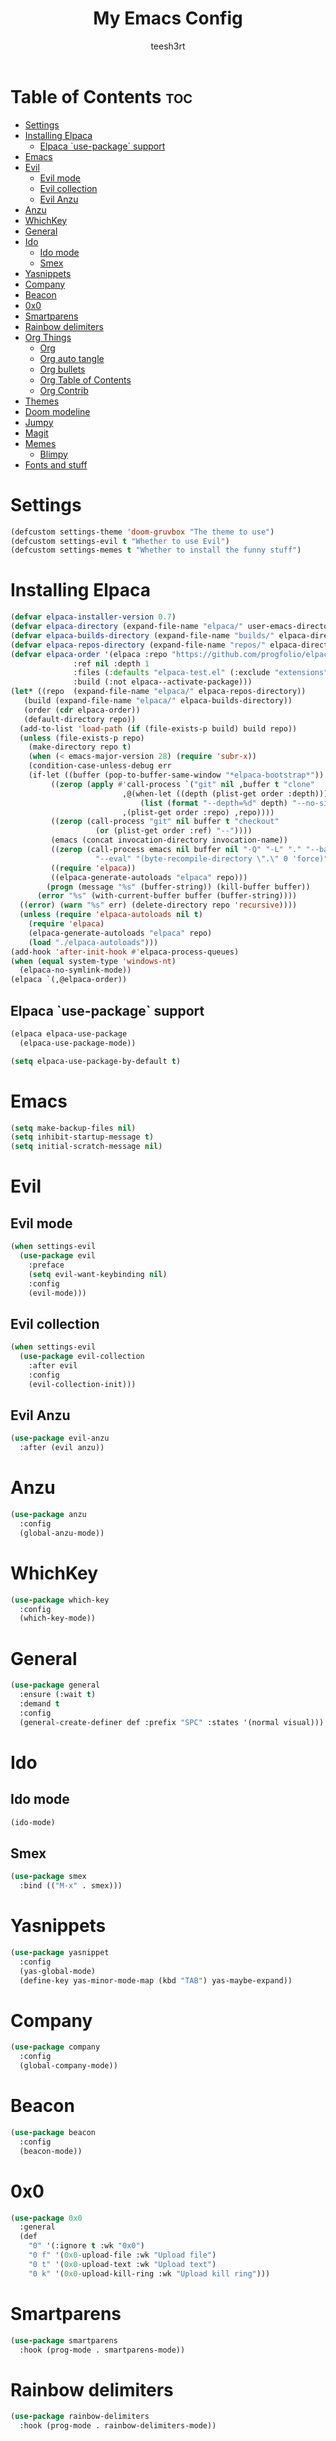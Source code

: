 #+TITLE: My Emacs Config
#+AUTHOR: teesh3rt
#+PROPERTY: header-args:emacs-lisp :tangle ./init.el
#+auto_tangle: t

* Table of Contents :toc:
- [[#settings][Settings]]
- [[#installing-elpaca][Installing Elpaca]]
  - [[#elpaca-use-package-support][Elpaca `use-package` support]]
- [[#emacs][Emacs]]
- [[#evil][Evil]]
  - [[#evil-mode][Evil mode]]
  - [[#evil-collection][Evil collection]]
  - [[#evil-anzu][Evil Anzu]]
- [[#anzu][Anzu]]
- [[#whichkey][WhichKey]]
- [[#general][General]]
- [[#ido][Ido]]
  - [[#ido-mode][Ido mode]]
  - [[#smex][Smex]]
- [[#yasnippets][Yasnippets]]
- [[#company][Company]]
- [[#beacon][Beacon]]
- [[#0x0][0x0]]
- [[#smartparens][Smartparens]]
- [[#rainbow-delimiters][Rainbow delimiters]]
- [[#org-things][Org Things]]
  - [[#org][Org]]
  - [[#org-auto-tangle][Org auto tangle]]
  - [[#org-bullets][Org bullets]]
  - [[#org-table-of-contents][Org Table of Contents]]
  - [[#org-contrib][Org Contrib]]
- [[#themes][Themes]]
- [[#doom-modeline][Doom modeline]]
- [[#jumpy][Jumpy]]
- [[#magit][Magit]]
- [[#memes][Memes]]
  - [[#blimpy][Blimpy]]
- [[#fonts-and-stuff][Fonts and stuff]]

* Settings

#+begin_src emacs-lisp
  (defcustom settings-theme 'doom-gruvbox "The theme to use")
  (defcustom settings-evil t "Whether to use Evil")
  (defcustom settings-memes t "Whether to install the funny stuff")
#+end_src

* Installing Elpaca

#+begin_src emacs-lisp
  (defvar elpaca-installer-version 0.7)
  (defvar elpaca-directory (expand-file-name "elpaca/" user-emacs-directory))
  (defvar elpaca-builds-directory (expand-file-name "builds/" elpaca-directory))
  (defvar elpaca-repos-directory (expand-file-name "repos/" elpaca-directory))
  (defvar elpaca-order '(elpaca :repo "https://github.com/progfolio/elpaca.git"
				:ref nil :depth 1
				:files (:defaults "elpaca-test.el" (:exclude "extensions"))
				:build (:not elpaca--activate-package)))
  (let* ((repo  (expand-file-name "elpaca/" elpaca-repos-directory))
	 (build (expand-file-name "elpaca/" elpaca-builds-directory))
	 (order (cdr elpaca-order))
	 (default-directory repo))
    (add-to-list 'load-path (if (file-exists-p build) build repo))
    (unless (file-exists-p repo)
      (make-directory repo t)
      (when (< emacs-major-version 28) (require 'subr-x))
      (condition-case-unless-debug err
	  (if-let ((buffer (pop-to-buffer-same-window "*elpaca-bootstrap*"))
		   ((zerop (apply #'call-process `("git" nil ,buffer t "clone"
						   ,@(when-let ((depth (plist-get order :depth)))
						       (list (format "--depth=%d" depth) "--no-single-branch"))
						   ,(plist-get order :repo) ,repo))))
		   ((zerop (call-process "git" nil buffer t "checkout"
					 (or (plist-get order :ref) "--"))))
		   (emacs (concat invocation-directory invocation-name))
		   ((zerop (call-process emacs nil buffer nil "-Q" "-L" "." "--batch"
					 "--eval" "(byte-recompile-directory \".\" 0 'force)")))
		   ((require 'elpaca))
		   ((elpaca-generate-autoloads "elpaca" repo)))
	      (progn (message "%s" (buffer-string)) (kill-buffer buffer))
	    (error "%s" (with-current-buffer buffer (buffer-string))))
	((error) (warn "%s" err) (delete-directory repo 'recursive))))
    (unless (require 'elpaca-autoloads nil t)
      (require 'elpaca)
      (elpaca-generate-autoloads "elpaca" repo)
      (load "./elpaca-autoloads")))
  (add-hook 'after-init-hook #'elpaca-process-queues)
  (when (equal system-type 'windows-nt)
    (elpaca-no-symlink-mode))
  (elpaca `(,@elpaca-order))
#+end_src

** Elpaca `use-package` support

#+begin_src emacs-lisp
  (elpaca elpaca-use-package
    (elpaca-use-package-mode))

  (setq elpaca-use-package-by-default t)
#+end_src

* Emacs

#+begin_src emacs-lisp
  (setq make-backup-files nil)
  (setq inhibit-startup-message t)
  (setq initial-scratch-message nil)
#+end_src

* Evil

** Evil mode

#+begin_src emacs-lisp
  (when settings-evil
    (use-package evil
      :preface
      (setq evil-want-keybinding nil)
      :config
      (evil-mode)))
#+end_src

** Evil collection

#+begin_src emacs-lisp
  (when settings-evil
    (use-package evil-collection
      :after evil
      :config
      (evil-collection-init)))
#+end_src

** Evil Anzu

#+begin_src emacs-lisp
  (use-package evil-anzu
    :after (evil anzu))
#+end_src

* Anzu

#+begin_src emacs-lisp
  (use-package anzu
    :config
    (global-anzu-mode))
#+end_src


* WhichKey

#+begin_src emacs-lisp
  (use-package which-key
    :config
    (which-key-mode))
#+end_src

* General

#+begin_src emacs-lisp
  (use-package general
    :ensure (:wait t)
    :demand t
    :config
    (general-create-definer def :prefix "SPC" :states '(normal visual)))
#+end_src

* Ido

** Ido mode

#+begin_src emacs-lisp
  (ido-mode)
#+end_src

** Smex

#+begin_src emacs-lisp
  (use-package smex
    :bind (("M-x" . smex)))
#+end_src

* Yasnippets

#+begin_src emacs-lisp
  (use-package yasnippet
    :config
    (yas-global-mode)
    (define-key yas-minor-mode-map (kbd "TAB") yas-maybe-expand))
#+end_src

* Company

#+begin_src emacs-lisp
  (use-package company
    :config
    (global-company-mode))
#+end_src

* Beacon

#+begin_src emacs-lisp
  (use-package beacon
    :config
    (beacon-mode))
#+end_src


* 0x0

#+begin_src emacs-lisp
  (use-package 0x0
    :general
    (def
      "0" '(:ignore t :wk "0x0")
      "0 f" '(0x0-upload-file :wk "Upload file")
      "0 t" '(0x0-upload-text :wk "Upload text")
      "0 k" '(0x0-upload-kill-ring :wk "Upload kill ring")))
#+end_src

* Smartparens

#+begin_src emacs-lisp
  (use-package smartparens
    :hook (prog-mode . smartparens-mode))
#+end_src

* Rainbow delimiters

#+begin_src emacs-lisp
  (use-package rainbow-delimiters
    :hook (prog-mode . rainbow-delimiters-mode))
#+end_src

* Org Things

** Org

#+begin_src emacs-lisp
  (use-package org
    :hook (org-mode . org-indent-mode))
#+end_src

** Org auto tangle

#+begin_src emacs-lisp
  (use-package org-auto-tangle
    :after org
    :hook (org-mode . org-auto-tangle-mode))
#+end_src

** Org bullets

#+begin_src emacs-lisp
  (use-package org-bullets
    :after org
    :hook (org-mode . org-bullets-mode))
#+end_src

** Org Table of Contents

#+begin_src emacs-lisp
  (use-package toc-org
    :after org
    :hook (org-mode . toc-org-mode))
#+end_src

** Org Contrib

#+begin_src emacs-lisp
  (use-package org-contrib
    :after org)
#+end_src

* Themes

#+begin_src emacs-lisp
  (use-package modus-themes)
  (use-package doom-themes)
  (use-package badger-theme)
  (use-package dracula-theme)
  (use-package gruvbox-theme)

  (add-hook #'elpaca-after-init-hook (lambda () (load-theme settings-theme t)))
#+end_src

* Doom modeline

#+begin_src emacs-lisp
  (use-package doom-modeline
    :config
    (doom-modeline-mode))
#+end_src

* Jumpy

#+begin_src emacs-lisp
  (use-package jumpy
    :ensure (jumpy :host github :repo "teesh3rt/jumpy")
    :general
    (def
      "j" '(:ignore t :wk "Jumpy")
      "j r" '(jumpy-reset :wk "Reset")
      "j j" '(jumpy-jump :wk "Jump")
      "j a" '(jumpy-add :wk "Add")
      "j s" '(jumpy-select :wk "Select")))
#+end_src

* Magit

#+begin_src emacs-lisp
  (use-package transient :after seq)
  (use-package magit
    :after transient
    :general
    (def "g" '(magit :wk "Magit")))
#+end_src

* Memes

** Blimpy

#+begin_src emacs-lisp
  (when settings-memes
    (if settings-evil
        (use-package blimpy
  	:ensure (blimpy :host github :repo "progfolio/blimpy")
  	:after (evil)
  	:config
  	(add-hook 'blimpy-before-typing-the-word-blimpy-in-emacs-hook
                    (apply-partially #'evil-insert 1)))
        (use-package blimpy
  	:ensure (blimpy :host github :repo "progfolio/blimpy"))))
#+end_src


* Fonts and stuff

#+begin_src emacs-lisp
  (menu-bar-mode -1)
  (tool-bar-mode -1)
  (scroll-bar-mode -1)

  (add-hook #'prog-mode-hook 'display-line-numbers-mode)

  (custom-set-variables
   ;; custom-set-variables was added by Custom.
   ;; If you edit it by hand, you could mess it up, so be careful.
   ;; Your init file should contain only one such instance.
   ;; If there is more than one, they won't work right.
   '(menu-bar-mode nil)
   '(tool-bar-mode nil))
  (custom-set-faces
   ;; custom-set-faces was added by Custom.
   ;; If you edit it by hand, you could mess it up, so be careful.
   ;; Your init file should contain only one such instance.
   ;; If there is more than one, they won't work right.
   '(default ((t (:family "JetBrainsMono NF Medium" :foundry "outline" :slant normal :weight medium :height 120 :width normal)))))  
#+end_src
